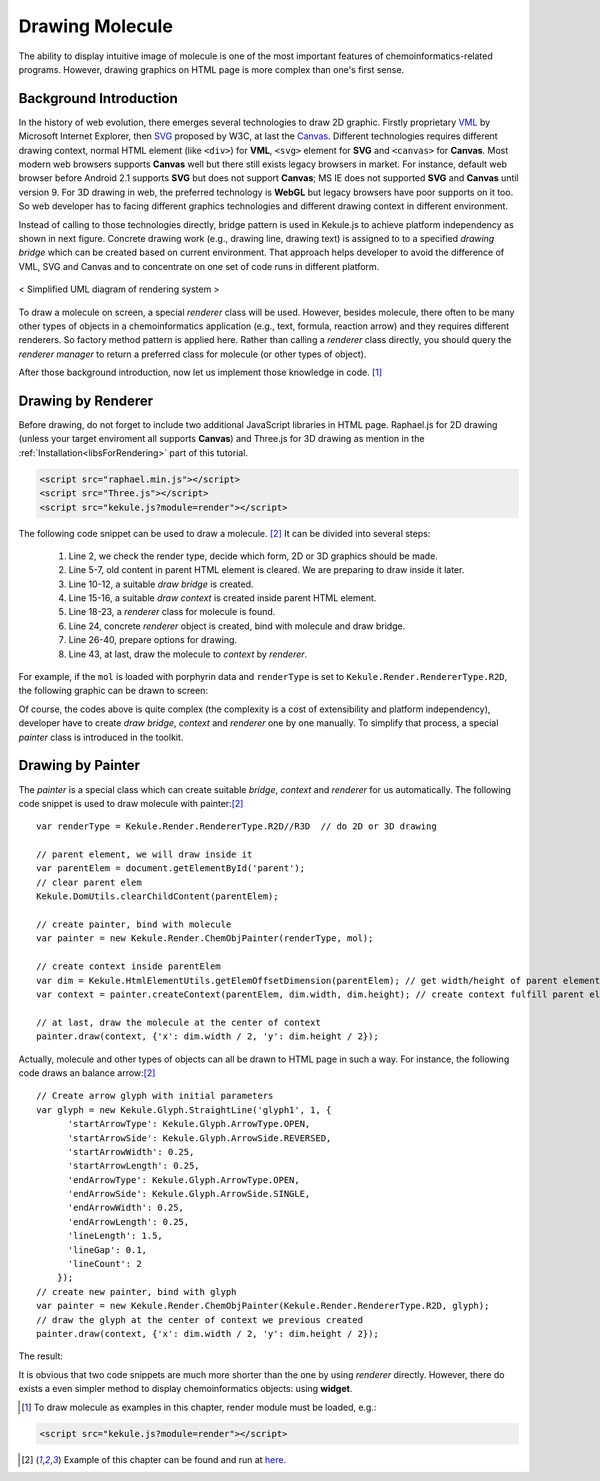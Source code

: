 Drawing Molecule
================

The ability to display intuitive image of molecule is one of the most important
features of chemoinformatics-related programs. However, drawing graphics on HTML
page is more complex than one's first sense.

Background Introduction
-----------------------

In the history of web evolution, there emerges several technologies to draw 2D graphic.
Firstly proprietary `VML <https://en.wikipedia.org/wiki/Vector_Markup_Language>`_ by
Microsoft Internet Explorer, then `SVG <https://developer.mozilla.org/en-US/docs/Web/SVG>`_
proposed by W3C, at last the `Canvas <https://developer.mozilla.org/en-US/docs/Web/API/Canvas_API>`_.
Different technologies requires different drawing context, normal
HTML element (like ``<div>``) for **VML**, ``<svg>`` element for **SVG** and ``<canvas>``
for **Canvas**. Most modern web browsers supports **Canvas** well but there still
exists legacy browsers in market. For instance, default web browser before Android 2.1
supports **SVG** but does not support **Canvas**; MS IE does not supported **SVG** and
**Canvas** until version 9. For 3D drawing in web, the preferred technology is **WebGL**
but legacy browsers have poor supports on it too. So web developer has to facing different
graphics technologies and different drawing context in different environment.

Instead of calling to those technologies directly, bridge pattern is used in Kekule.js
to achieve platform independency as shown in next figure. Concrete drawing work (e.g., drawing
line, drawing text) is assigned to to a specified *drawing bridge* which can be created based on
current environment. That approach helps developer to avoid the difference of
VML, SVG and Canvas and to concentrate on one set of code runs in different platform.

.. figure:: images/renderSystemUml.png
  :align: center

  < Simplified UML diagram of rendering system >


To draw a molecule on screen, a special *renderer* class will be used. However, besides
molecule, there often to be many other types of objects in a chemoinformatics application
(e.g., text, formula, reaction arrow) and they requires different renderers. So factory
method pattern is applied here. Rather than calling a *renderer* class directly, you should
query the *renderer manager* to return a preferred class for molecule (or other types of object).

After those background introduction, now let us implement those knowledge in code. [#module]_

Drawing by Renderer
-------------------

Before drawing, do not forget to include two additional JavaScript libraries in HTML
page. Raphael.js for 2D drawing (unless your target enviroment all supports **Canvas**)
and Three.js for 3D drawing as mention in the :ref:`Installation<libsForRendering>` part
of this tutorial.

.. code-block:: html

	<script src="raphael.min.js"></script>
	<script src="Three.js"></script>
	<script src="kekule.js?module=render"></script>

The following code snippet can be used to draw a molecule. [#example]_ It can be divided into several steps:

  1. Line 2, we check the render type, decide which form, 2D or 3D graphics should be made.
  2. Line 5-7, old content in parent HTML element is cleared.
     We are preparing to draw inside it later.
  3. Line 10-12, a suitable *draw bridge* is created.
  4. Line 15-16, a suitable *draw context* is created inside parent HTML element.
  5. Line 18-23, a *renderer* class for molecule is found.
  6. Line 24, concrete *renderer* object is created, bind with molecule and draw bridge.
  7. Line 26-40, prepare options for drawing.
  8. Line 43, at last, draw the molecule to *context* by *renderer*.

.. code-block:: javascript
  :linenos:

  var renderType = Kekule.Render.RendererType.R2D//R3D  // do 2D or 3D drawing
  var is3D = (renderType === Kekule.Render.RendererType.R3D);

  // parent HTML element, we will draw inside it
  var parentElem = document.getElementById('parent');
  // clear parent elem
  Kekule.DomUtils.clearChildContent(parentElem);

  // Get suitable draw bridge for 2D or 3D drawing
  var drawBridgeManager = is3D? Kekule.Render.DrawBridge3DMananger:
    Kekule.Render.DrawBridge2DMananger;
  var drawBridge = drawBridgeManager.getPreferredBridgeInstance();

  // then create render context by drawBridge first
  var dim = Kekule.HtmlElementUtils.getElemOffsetDimension(parentElem); // get width/height of parent element
  var context = drawBridge.createContext(parentElem, dim.width, dim.height);  // create context fulfill parent element

  // then create suitable renderer to render molecule object
  var rendererClass;
  if (is3D)
    rendererClass = Kekule.Render.get3DRendererClass(mol);
  else
    rendererClass = Kekule.Render.get2DRendererClass(mol);
  var renderer = new rendererClass(mol, drawBridge);  // create concrete renderer object and bind it with mol and draw bridge

  /*
  prepare render options, options is a something like

  var options = {
    atomColor: '#000000',
    bondColor: '#000000',
    defBondLength: 30
    ...
  };
  it is quite complex, so we use some magic here, generate the option object by default configuration of Kekule.js.
  */

  var configObj = is3D? Kekule.Render.Render3DConfigs.getInstance():
    Kekule.Render.Render2DConfigs.getInstance();
  var options = Kekule.Render.RenderOptionUtils.convertConfigsToPlainHash(configObj);

  // at last, draw the molecule to the center of context
  renderer.draw(context, {'x': dim.width / 2, 'y': dim.height / 2}, options);

For example, if the ``mol`` is loaded with porphyrin data and ``renderType`` is set to
``Kekule.Render.RendererType.R2D``, the following graphic can be drawn to screen:

.. image:: images/examples/porphyrin.png

Of course, the codes above is quite complex (the complexity is a cost of
extensibility and platform independency), developer have to create *draw bridge*, *context*
and *renderer* one by one manually. To simplify that process, a special *painter* class
is introduced in the toolkit.

Drawing by Painter
------------------

The *painter* is a special class which can create suitable *bridge*, *context* and *renderer*
for us automatically. The following code snippet is used to draw molecule with painter:[#example]_

::

  var renderType = Kekule.Render.RendererType.R2D//R3D  // do 2D or 3D drawing

  // parent element, we will draw inside it
  var parentElem = document.getElementById('parent');
  // clear parent elem
  Kekule.DomUtils.clearChildContent(parentElem);

  // create painter, bind with molecule
  var painter = new Kekule.Render.ChemObjPainter(renderType, mol);

  // create context inside parentElem
  var dim = Kekule.HtmlElementUtils.getElemOffsetDimension(parentElem); // get width/height of parent element
  var context = painter.createContext(parentElem, dim.width, dim.height); // create context fulfill parent element

  // at last, draw the molecule at the center of context
  painter.draw(context, {'x': dim.width / 2, 'y': dim.height / 2});

Actually, molecule and other types of objects can all be drawn to HTML page in such a way.
For instance, the following code draws an balance arrow:[#example]_

::

  // Create arrow glyph with initial parameters
  var glyph = new Kekule.Glyph.StraightLine('glyph1', 1, {
        'startArrowType': Kekule.Glyph.ArrowType.OPEN,
        'startArrowSide': Kekule.Glyph.ArrowSide.REVERSED,
        'startArrowWidth': 0.25,
        'startArrowLength': 0.25,
        'endArrowType': Kekule.Glyph.ArrowType.OPEN,
        'endArrowSide': Kekule.Glyph.ArrowSide.SINGLE,
        'endArrowWidth': 0.25,
        'endArrowLength': 0.25,
        'lineLength': 1.5,
        'lineGap': 0.1,
        'lineCount': 2
      });
  // create new painter, bind with glyph
  var painter = new Kekule.Render.ChemObjPainter(Kekule.Render.RendererType.R2D, glyph);
  // draw the glyph at the center of context we previous created
  painter.draw(context, {'x': dim.width / 2, 'y': dim.height / 2});

The result:

.. image:: images/examples/balanceArrow.png

It is obvious that two code snippets are much more shorter than the one by using
*renderer* directly. However, there do exists a even simpler method to display
chemoinformatics objects: using **widget**.


.. [#module] To draw molecule as examples in this chapter, render module must be loaded, e.g.:
.. code-block:: html

	<script src="kekule.js?module=render"></script>

.. [#example] Example of this chapter can be found and run at `here <../examples/renderMol.html>`_.